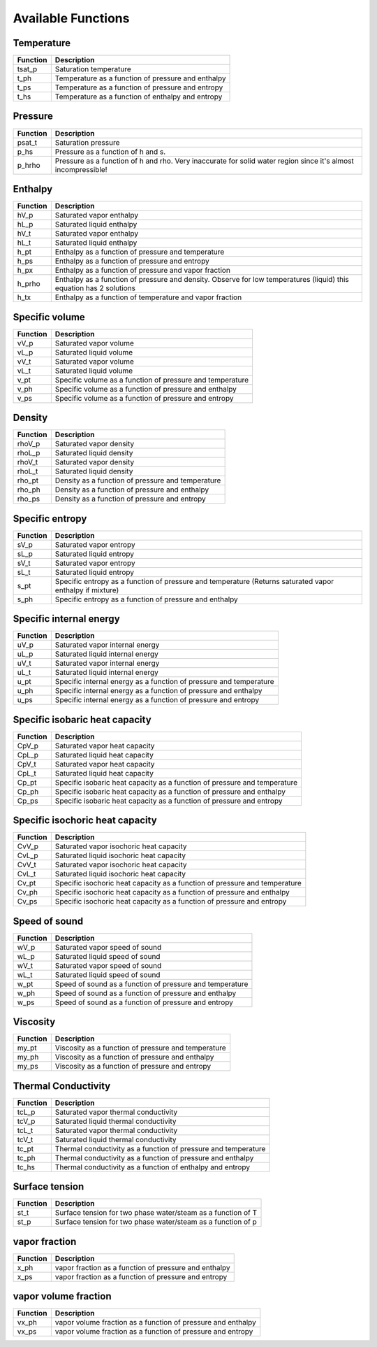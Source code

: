 Available Functions
###################

Temperature
+++++++++++
========   =================================================
Function   Description
========   =================================================
tsat_p     Saturation temperature
t_ph       Temperature as a function of pressure and enthalpy
t_ps       Temperature as a function of pressure and entropy
t_hs       Temperature as a function of enthalpy and entropy
========   =================================================

Pressure
++++++++
========   =================================================
Function   Description
========   =================================================
psat_t     Saturation pressure
p_hs       Pressure as a function of h and s.
p_hrho     Pressure as a function of h and rho. Very inaccurate for solid water region since it's almost incompressible!
========   =================================================

Enthalpy
++++++++
========   =================================================
Function   Description
========   =================================================
hV_p       Saturated vapor enthalpy
hL_p       Saturated liquid enthalpy
hV_t       Saturated vapor enthalpy
hL_t       Saturated liquid enthalpy
h_pt       Enthalpy as a function of pressure and temperature
h_ps       Enthalpy as a function of pressure and entropy
h_px       Enthalpy as a function of pressure and vapor fraction
h_prho     Enthalpy as a function of pressure and density. Observe for low temperatures (liquid) this equation has 2 solutions
h_tx       Enthalpy as a function of temperature and vapor fraction
========   =================================================

Specific volume
+++++++++++++++
========   =================================================
Function   Description
========   =================================================
vV_p       Saturated vapor volume
vL_p       Saturated liquid volume
vV_t       Saturated vapor volume
vL_t       Saturated liquid volume
v_pt       Specific volume as a function of pressure and temperature
v_ph       Specific volume as a function of pressure and enthalpy
v_ps       Specific volume as a function of pressure and entropy
========   =================================================

Density
+++++++
========   =================================================
Function   Description
========   =================================================
rhoV_p     Saturated vapor density
rhoL_p     Saturated liquid density
rhoV_t     Saturated vapor density
rhoL_t     Saturated liquid density
rho_pt     Density as a function of pressure and temperature
rho_ph     Density as a function of pressure and enthalpy
rho_ps     Density as a function of pressure and entropy
========   =================================================

Specific entropy
++++++++++++++++
========   =================================================
Function   Description
========   =================================================
sV_p       Saturated vapor entropy
sL_p       Saturated liquid entropy
sV_t       Saturated vapor entropy
sL_t       Saturated liquid entropy
s_pt       Specific entropy as a function of pressure and temperature (Returns saturated vapor enthalpy if mixture)
s_ph       Specific entropy as a function of pressure and enthalpy
========   =================================================

Specific internal energy
++++++++++++++++++++++++
========   =================================================
Function   Description
========   =================================================
uV_p       Saturated vapor internal energy
uL_p       Saturated liquid internal energy
uV_t       Saturated vapor internal energy
uL_t       Saturated liquid internal energy
u_pt       Specific internal energy as a function of pressure and temperature
u_ph       Specific internal energy as a function of pressure and enthalpy
u_ps       Specific internal energy as a function of pressure and entropy
========   =================================================

Specific isobaric heat capacity
+++++++++++++++++++++++++++++++
========   =================================================
Function   Description
========   =================================================
CpV_p      Saturated vapor heat capacity
CpL_p      Saturated liquid heat capacity
CpV_t      Saturated vapor heat capacity
CpL_t      Saturated liquid heat capacity
Cp_pt      Specific isobaric heat capacity as a function of pressure and temperature
Cp_ph      Specific isobaric heat capacity as a function of pressure and enthalpy
Cp_ps      Specific isobaric heat capacity as a function of pressure and entropy
========   =================================================

Specific isochoric heat capacity
++++++++++++++++++++++++++++++++
========   =================================================
Function   Description
========   =================================================
CvV_p      Saturated vapor isochoric heat capacity
CvL_p      Saturated liquid isochoric heat capacity
CvV_t      Saturated vapor isochoric heat capacity
CvL_t      Saturated liquid isochoric heat capacity
Cv_pt      Specific isochoric heat capacity as a function of pressure and temperature
Cv_ph      Specific isochoric heat capacity as a function of pressure and enthalpy
Cv_ps      Specific isochoric heat capacity as a function of pressure and entropy
========   =================================================

Speed of sound
++++++++++++++
========   =================================================
Function   Description
========   =================================================
wV_p       Saturated vapor speed of sound
wL_p       Saturated liquid speed of sound
wV_t       Saturated vapor speed of sound
wL_t       Saturated liquid speed of sound
w_pt       Speed of sound as a function of pressure and temperature
w_ph       Speed of sound as a function of pressure and enthalpy
w_ps       Speed of sound as a function of pressure and entropy
========   =================================================

Viscosity
+++++++++
========   =================================================
Function   Description
========   =================================================
my_pt      Viscosity as a function of pressure and temperature
my_ph      Viscosity as a function of pressure and enthalpy
my_ps      Viscosity as a function of pressure and entropy
========   =================================================

Thermal Conductivity
++++++++++++++++++++
========   =================================================
Function   Description
========   =================================================
tcL_p      Saturated vapor thermal conductivity
tcV_p      Saturated liquid thermal conductivity
tcL_t      Saturated vapor thermal conductivity
tcV_t      Saturated liquid thermal conductivity
tc_pt      Thermal conductivity as a function of pressure and temperature
tc_ph      Thermal conductivity as a function of pressure and enthalpy
tc_hs      Thermal conductivity as a function of enthalpy and entropy
========   =================================================

Surface tension
+++++++++++++++
========   =================================================
Function   Description
========   =================================================
st_t       Surface tension for two phase water/steam as a function of T
st_p       Surface tension for two phase water/steam as a function of p
========   =================================================

vapor fraction
++++++++++++++
========   =================================================
Function   Description
========   =================================================
x_ph       vapor fraction as a function of pressure and enthalpy
x_ps       vapor fraction as a function of pressure and entropy
========   =================================================

vapor volume fraction
+++++++++++++++++++++
========   =================================================
Function   Description
========   =================================================
vx_ph      vapor volume fraction as a function of pressure and enthalpy
vx_ps      vapor volume fraction as a function of pressure and entropy
========   =================================================

